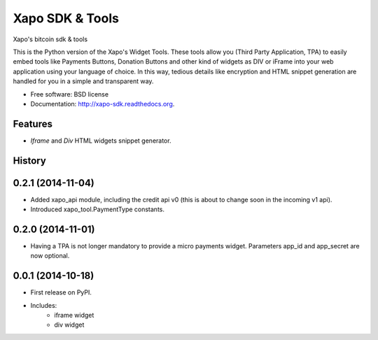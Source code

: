 ===============================
Xapo SDK & Tools
===============================

.. image:: https://badge.fury.io/py/xapo_sdk.png
    :target: http://badge.fury.io/py/xapo_sdk

.. image:: https://travis-ci.org/xapo/python-sdk.svg
        :target: https://travis-ci.org/xapo/python-sdk

.. image:: https://pypip.in/d/xapo_sdk/badge.png
        :target: https://pypi.python.org/pypi/xapo_sdk


Xapo's bitcoin sdk & tools

This is the Python version of the Xapo's Widget Tools. These tools allow you (Third Party Application, TPA) to easily embed tools like Payments Buttons, Donation Buttons and other kind of widgets as DIV or iFrame into your web application using your language of choice. In this way, tedious details like encryption and HTML snippet generation are handled for you in a simple and transparent way.


* Free software: BSD license
* Documentation: http://xapo-sdk.readthedocs.org.


Features
--------

* *Iframe* and *Div* HTML widgets snippet generator.



History
-------

0.2.1 (2014-11-04)
---------------------

* Added xapo_api module, including the credit api v0 (this is about to change soon in the incoming v1 api).
* Introduced xapo_tool.PaymentType constants.

0.2.0 (2014-11-01)
---------------------

* Having a TPA is not longer mandatory to provide a micro payments widget. Parameters app_id and app_secret are now optional. 

0.0.1 (2014-10-18)
---------------------

* First release on PyPI.
* Includes:
    * iframe widget
    * div widget

